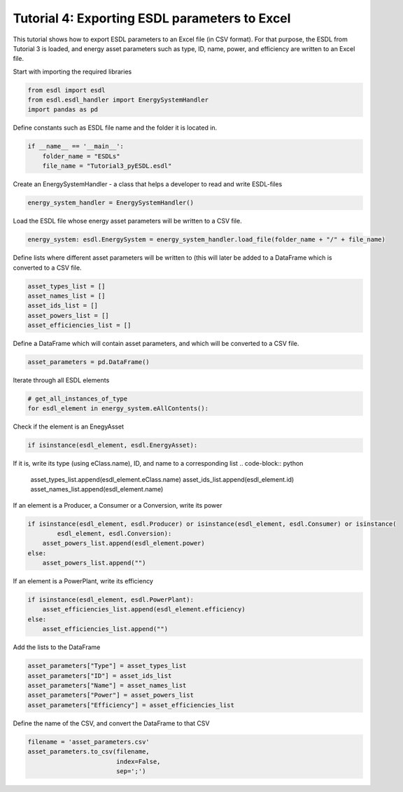 Tutorial 4: Exporting ESDL parameters to Excel
==============================================

This tutorial shows how to export ESDL parameters to an Excel file (in CSV format). For that purpose, the ESDL from Tutorial 3 is loaded, and energy asset parameters such as type, ID, name, power, and efficiency are written to an Excel file.

Start with importing the required libraries

.. code-block:: python

    from esdl import esdl
    from esdl.esdl_handler import EnergySystemHandler
    import pandas as pd

Define constants such as ESDL file name and the folder it is located in.

.. code-block:: python

    if __name__ == '__main__':
        folder_name = "ESDLs"
        file_name = "Tutorial3_pyESDL.esdl"

Create an EnergySystemHandler - a class that helps a developer to read and write ESDL-files

.. code-block:: python

        energy_system_handler = EnergySystemHandler()

Load the ESDL file whose energy asset parameters will be written to a CSV file.

.. code-block:: python

        energy_system: esdl.EnergySystem = energy_system_handler.load_file(folder_name + "/" + file_name)

Define lists where different asset parameters will be written to (this will later be added to a DataFrame which is converted to a CSV file.

.. code-block:: python

        asset_types_list = []
        asset_names_list = []
        asset_ids_list = []
        asset_powers_list = []
        asset_efficiencies_list = []

Define a DataFrame which will contain asset parameters, and which will be converted to a CSV file.

.. code-block:: python

        asset_parameters = pd.DataFrame()

Iterate through all ESDL elements

.. code-block:: python

        # get_all_instances_of_type
        for esdl_element in energy_system.eAllContents():

Check if the element is an EnegyAsset

.. code-block:: python

            if isinstance(esdl_element, esdl.EnergyAsset):

If it is, write its type (using eClass.name), ID, and name to a corresponding list
.. code-block:: python

                asset_types_list.append(esdl_element.eClass.name)
                asset_ids_list.append(esdl_element.id)
                asset_names_list.append(esdl_element.name)

If an element is a Producer, a Consumer or a Conversion, write its power

.. code-block:: python

                if isinstance(esdl_element, esdl.Producer) or isinstance(esdl_element, esdl.Consumer) or isinstance(
                        esdl_element, esdl.Conversion):
                    asset_powers_list.append(esdl_element.power)
                else:
                    asset_powers_list.append("")

If an element is a PowerPlant, write its efficiency

.. code-block:: python

                if isinstance(esdl_element, esdl.PowerPlant):
                    asset_efficiencies_list.append(esdl_element.efficiency)
                else:
                    asset_efficiencies_list.append("")

Add the lists to the DataFrame

.. code-block:: python

        asset_parameters["Type"] = asset_types_list
        asset_parameters["ID"] = asset_ids_list
        asset_parameters["Name"] = asset_names_list
        asset_parameters["Power"] = asset_powers_list
        asset_parameters["Efficiency"] = asset_efficiencies_list

Define the name of the CSV, and convert the DataFrame to that CSV

.. code-block:: python

        filename = 'asset_parameters.csv'
        asset_parameters.to_csv(filename,
                                index=False,
                                sep=';')
